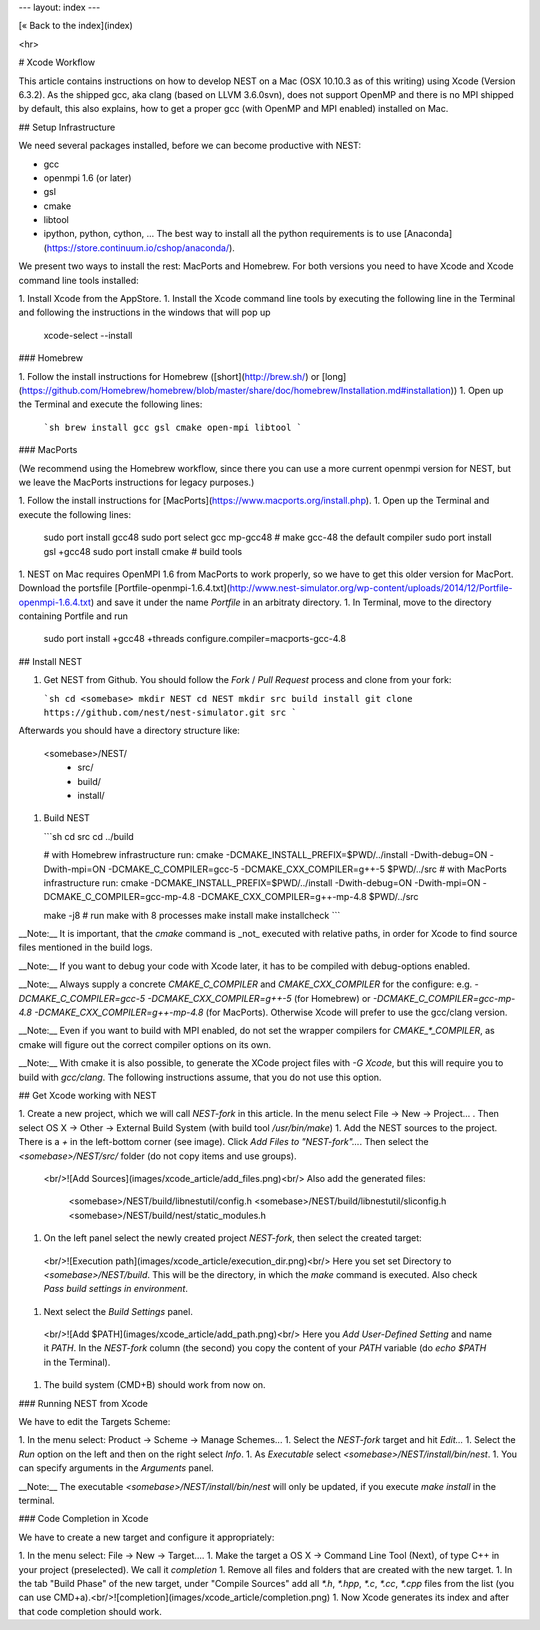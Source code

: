 ---
layout: index
---

[« Back to the index](index)

<hr>

# Xcode Workflow

This article contains instructions on how to develop NEST on a Mac (OSX 10.10.3 as of this writing) using Xcode (Version 6.3.2). As the shipped gcc, aka clang (based on LLVM 3.6.0svn), does not support OpenMP and there is no MPI shipped by default, this also explains, how to get a proper gcc (with OpenMP and MPI enabled) installed on Mac.

## Setup Infrastructure

We need several packages installed, before we can become productive with NEST:

* gcc
* openmpi 1.6 (or later)
* gsl
* cmake
* libtool
* ipython, python, cython, ... The best way to install all the python requirements is to use [Anaconda](https://store.continuum.io/cshop/anaconda/).

We present two ways to install the rest: MacPorts and Homebrew. For both versions you need to have Xcode and Xcode command line tools installed:

1. Install Xcode from the AppStore.
1. Install the Xcode command line tools by executing the following line in the Terminal and following the instructions in the windows that will pop up

        xcode-select --install


### Homebrew

1. Follow the install instructions for Homebrew ([short](http://brew.sh/) or [long](https://github.com/Homebrew/homebrew/blob/master/share/doc/homebrew/Installation.md#installation))
1. Open up the Terminal and execute the following lines:

   ```sh
   brew install gcc gsl cmake open-mpi libtool
   ```

### MacPorts

(We recommend using the Homebrew workflow, since there you can use a more current openmpi version for NEST, but we leave the MacPorts instructions for legacy purposes.)

1. Follow the install instructions for [MacPorts](https://www.macports.org/install.php).
1. Open up the Terminal and execute the following lines:

        sudo port install gcc48
        sudo port select gcc mp-gcc48 # make gcc-48 the default compiler
        sudo port install gsl +gcc48
        sudo port install cmake       # build tools
1. NEST on Mac requires OpenMPI 1.6 from MacPorts to work properly, so we have to get this older version for MacPort. Download the portsfile [Portfile-openmpi-1.6.4.txt](http://www.nest-simulator.org/wp-content/uploads/2014/12/Portfile-openmpi-1.6.4.txt) and save it under the name `Portfile` in an arbitraty directory.
1. In Terminal, move to the directory containing Portfile and run

        sudo port install +gcc48 +threads configure.compiler=macports-gcc-4.8

## Install NEST

1. Get NEST from Github. You should follow the `Fork` / `Pull Request` process and clone from your fork:

   ```sh
   cd <somebase>
   mkdir NEST
   cd NEST
   mkdir src build install
   git clone https://github.com/nest/nest-simulator.git src
   ```
Afterwards you should have a directory structure like:

        <somebase>/NEST/
          - src/
          - build/
          - install/
1. Build NEST

   ```sh
   cd src
   cd ../build

   # with Homebrew infrastructure run:
   cmake -DCMAKE_INSTALL_PREFIX=$PWD/../install -Dwith-debug=ON -Dwith-mpi=ON -DCMAKE_C_COMPILER=gcc-5 -DCMAKE_CXX_COMPILER=g++-5 $PWD/../src
   # with MacPorts infrastructure run:
   cmake -DCMAKE_INSTALL_PREFIX=$PWD/../install -Dwith-debug=ON -Dwith-mpi=ON -DCMAKE_C_COMPILER=gcc-mp-4.8 -DCMAKE_CXX_COMPILER=g++-mp-4.8 $PWD/../src

   make -j8    # run make with 8 processes
   make install
   make installcheck
   ```

__Note:__ It is important, that the `cmake` command is _not_ executed with relative paths, in order for Xcode to find source files mentioned in the build logs.

__Note:__ If you want to debug your code with Xcode later, it has to be compiled with debug-options enabled.

__Note:__ Always supply a concrete `CMAKE_C_COMPILER` and `CMAKE_CXX_COMPILER` for the configure: e.g. `-DCMAKE_C_COMPILER=gcc-5 -DCMAKE_CXX_COMPILER=g++-5` (for Homebrew) or `-DCMAKE_C_COMPILER=gcc-mp-4.8 -DCMAKE_CXX_COMPILER=g++-mp-4.8` (for MacPorts). Otherwise Xcode will prefer to use the gcc/clang version.

__Note:__ Even if you want to build with MPI enabled, do not set the wrapper compilers for `CMAKE_*_COMPILER`, as cmake will figure out the correct compiler options on its own.

__Note:__ With cmake it is also possible, to generate the XCode project files with `-G Xcode`, but this will require you to build with `gcc/clang`. The following instructions assume, that you do not use this option.

## Get Xcode working with NEST

1. Create a new project, which we will call `NEST-fork` in this article. In the menu select File -> New -> Project... . Then select OS X -> Other -> External Build System (with build tool `/usr/bin/make`)
1. Add the NEST sources to the project. There is a `+` in the left-bottom corner (see image). Click `Add Files to "NEST-fork"...`. Then select the `<somebase>/NEST/src/` folder (do not copy items and use groups).
  <br/>![Add Sources](images/xcode_article/add_files.png)<br/>
  Also add the generated files:

        <somebase>/NEST/build/libnestutil/config.h
        <somebase>/NEST/build/libnestutil/sliconfig.h
        <somebase>/NEST/build/nest/static_modules.h
1. On the left panel select the newly created project `NEST-fork`, then select the created target:
  <br/>![Execution path](images/xcode_article/execution_dir.png)<br/>
  Here you set set Directory to `<somebase>/NEST/build`. This will be the directory, in which the `make` command is executed. Also check `Pass build settings in environment`.
1. Next select the `Build Settings` panel.
  <br/>![Add $PATH](images/xcode_article/add_path.png)<br/>
  Here you `Add User-Defined Setting` and name it `PATH`. In the `NEST-fork` column (the second) you copy the content of your `PATH` variable (do `echo $PATH` in the Terminal).
1. The build system (CMD+B) should work from now on.

### Running NEST from Xcode

We have to edit the Targets Scheme:

1. In the menu select: Product -> Scheme -> Manage Schemes...
1. Select the `NEST-fork` target and hit `Edit...`
1. Select the `Run` option on the left and then on the right select `Info`.
1. As `Executable` select `<somebase>/NEST/install/bin/nest`.
1. You can specify arguments in the `Arguments` panel.

__Note:__ The executable `<somebase>/NEST/install/bin/nest` will only be updated, if you execute `make install` in the terminal.

### Code Completion in Xcode

We have to create a new target and configure it appropriately:

1. In the menu select: File -> New -> Target....
1. Make the target a OS X -> Command Line Tool (Next), of type C++ in your project (preselected). We call it `completion`
1. Remove all files and folders that are created with the new target.
1. In the tab "Build Phase" of the new target, under "Compile Sources" add all `*.h`, `*.hpp`, `*.c`, `*.cc`, `*.cpp` files from the list (you can use CMD+a).<br/>![completion](images/xcode_article/completion.png)
1. Now Xcode generates its index and after that code completion should work.
